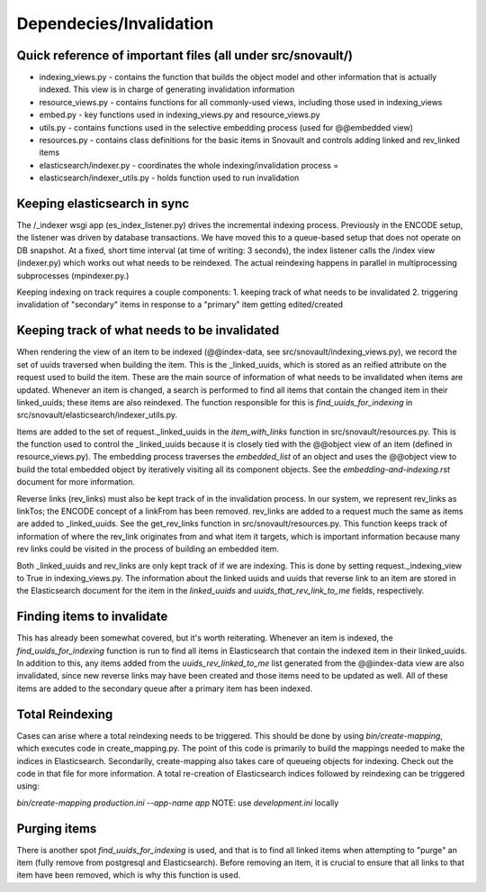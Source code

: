 Dependecies/Invalidation
===========================

Quick reference of important files (all under src/snovault/)
----------------------------------

* indexing_views.py - contains the function that builds the object model and other information that is actually indexed. This view is in charge of generating invalidation information
* resource_views.py - contains functions for all commonly-used views, including those used in indexing_views
* embed.py - key functions used in indexing_views.py and resource_views.py
* utils.py - contains functions used in the selective embedding process (used for @@embedded view)
* resources.py - contains class definitions for the basic items in Snovault and controls adding linked and rev_linked items
* elasticsearch/indexer.py - coordinates the whole indexing/invalidation process =
* elasticsearch/indexer_utils.py - holds function used to run invalidation


Keeping elasticsearch in sync
-----------------------------

The /_indexer wsgi app (es_index_listener.py) drives the incremental indexing process. Previously in the ENCODE setup, the listener was driven by database transactions. We have moved this to a queue-based setup that does not operate on DB snapshot. At a fixed, short time interval (at time of writing: 3 seconds), the index listener calls the /index view (indexer.py) which works out what needs to be reindexed. The actual reindexing happens in parallel in multiprocessing subprocesses (mpindexer.py.)

Keeping indexing on track requires a couple components:
1. keeping track of what needs to be invalidated
2. triggering invalidation of "secondary" items in response to a "primary" item getting edited/created

Keeping track of what needs to be invalidated
---------------------------------------------

When rendering the view of an item to be indexed (@@index-data, see src/snovault/indexing_views.py), we record the set of uuids traversed when building the item. This is the _linked_uuids, which is stored as an reified attribute on the request used to build the item. These are the main source of information of what needs to be invalidated when items are updated. Whenever an item is changed, a search is performed to find all items that contain the changed item in their linked_uuids; these items are also reindexed. The function responsible for this is `find_uuids_for_indexing` in src/snovault/elasticsearch/indexer_utils.py.

Items are added to the set of request._linked_uuids in the `item_with_links` function in src/snovault/resources.py. This is the function used to control the _linked_uuids because it is closely tied with the @@object view of an item (defined in resource_views.py). The embedding process traverses the `embedded_list` of an object and uses the @@object view to build the total embedded object by iteratively visiting all its component objects. See the `embedding-and-indexing.rst` document for more information.

Reverse links (rev_links) must also be kept track of in the invalidation process. In our system, we represent rev_links as linkTos; the ENCODE concept of a linkFrom has been removed. rev_links are added to a request much the same as items are added to _linked_uuids. See the get_rev_links function in src/snovault/resources.py. This function keeps track of information of where the rev_link originates from and what item it targets, which is important information because many rev links could be visited in the process of building an embedded item.

Both _linked_uuids and rev_links are only kept track of if we are indexing. This is done by setting request._indexing_view to True in indexing_views.py. The information about the linked uuids and uuids that reverse link to an item are stored in the Elasticsearch document for the item in the `linked_uuids` and `uuids_that_rev_link_to_me` fields, respectively.


Finding items to invalidate
---------------------------

This has already been somewhat covered, but it's worth reiterating. Whenever an item is indexed, the `find_uuids_for_indexing` function is run to find all items in Elasticsearch that contain the indexed item in their linked_uuids. In addition to this, any items added from the `uuids_rev_linked_to_me` list generated from the @@index-data view are also invalidated, since new reverse links may have been created and those items need to be updated as well. All of these items are added to the secondary queue after a primary item has been indexed.


Total Reindexing
----------------

Cases can arise where a total reindexing needs to be triggered. This should be done by using `bin/create-mapping`, which executes code in create_mapping.py. The point of this code is primarily to build the mappings needed to make the indices in Elasticsearch. Secondarily, create-mapping also takes care of queueing objects for indexing. Check out the code in that file for more information. A total re-creation of Elasticsearch indices followed by reindexing can be triggered using:

`bin/create-mapping production.ini --app-name app`
NOTE: use `development.ini` locally


Purging items
-------------

There is another spot `find_uuids_for_indexing` is used, and that is to find all linked items when attempting to "purge" an item (fully remove from postgresql and Elasticsearch). Before removing an item, it is crucial to ensure that all links to that item have been removed, which is why this function is used.
